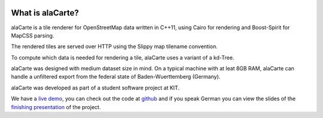 .. title: alaCarte 0.2.1 released
.. slug: alacarte-0.2.1
.. date: 2013-04-10 23:46:00
.. tags: releases
.. author: Florian Jacob
.. lang: en
.. link: https://github.com/alacarte-maps/alacarte/releases/tag/v0.2.1
.. description: Today we published alaCarte, our student lab course project we worked countless hours on in the last semester,
   as open source software.

.. figure:: /images/screenshot.thumbnail.png
   :target: /images/screenshot.png
   :class: thumbnail
   :alt: AlaCarte Screenshot


What is alaCarte?
=================

alaCarte is a tile renderer for OpenStreetMap data written in C++11, using Cairo for rendering and Boost-Spirit for MapCSS parsing.

The rendered tiles are served over HTTP using the Slippy map tilename convention.

To compute which data is needed for rendering a tile, alaCarte uses a variant of a kd-Tree.

alaCarte was designed with medium dataset size in mind. On a typical machine with at leat 8GB RAM, alaCarte can handle a unfiltered export from the federal state of Baden-Wuerttemberg (Germany).

alaCarte was developed as part of a student software project at KIT.

We have a `live demo`_, you can check out the code at `github`_ and if you speak German you can view the slides of the
`finishing presentation`_ of the project.


.. _`live demo`: http://studwww.ira.uni-karlsruhe.de/~s_scheir/alacarte/

.. _`github`: https://github.com/alacarte-maps/alacarte

.. _`finishing presentation`: http://studwww.ira.uni-karlsruhe.de/~s_scheir/alacarte/abschlusspraesentation
